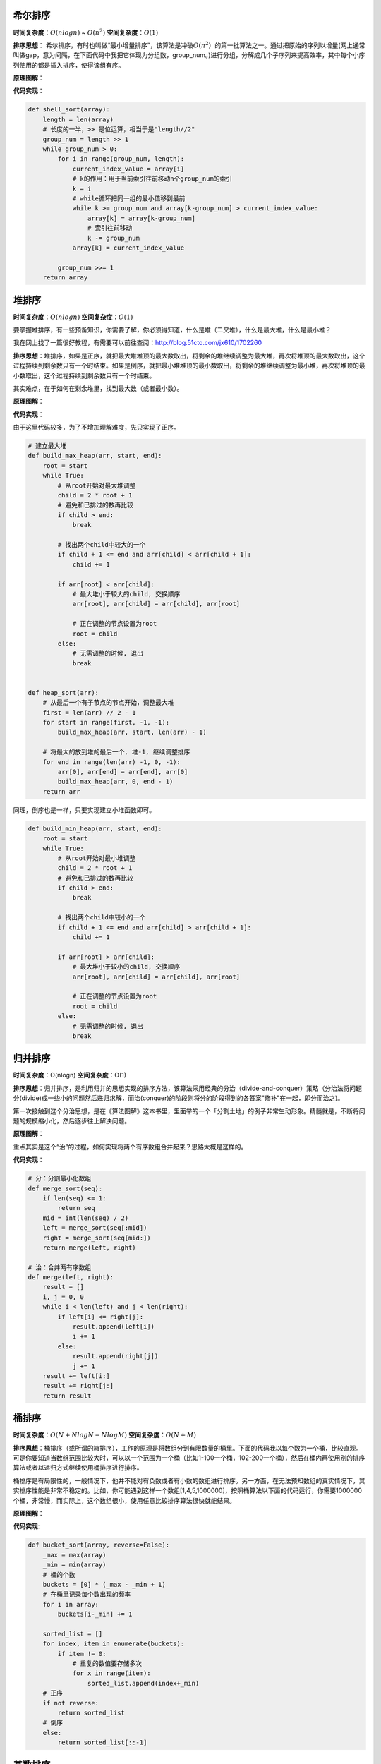 希尔排序
--------

**时间复杂度**\ ：\ :math:`O(nlogn)` ~ :math:`O(n^2)`
**空间复杂度**\ ：\ :math:`O(1)`

**排序思想**\ ：
希尔排序，有时也叫做“最小增量排序”，该算法是冲破\ :math:`O(n^2）`\ 的第一批算法之一。通过把原始的序列以增量(网上通常叫做gap，意为间隔，在下面代码中我把它体现为分组数，group\_num。)进行分组，分解成几个子序列来提高效率，其中每个小序列使用的都是插入排序，使得该组有序。

**原理图解**\ ：

|image0| |希尔排序|

**代码实现**\ ：

.. code:: python

    def shell_sort(array):
        length = len(array)
        # 长度的一半，>> 是位运算，相当于是"length//2"
        group_num = length >> 1
        while group_num > 0:
            for i in range(group_num, length):
                current_index_value = array[i]
                # k的作用：用于当前索引往前移动n个group_num的索引
                k = i
                # while循环把同一组的最小值移到最前
                while k >= group_num and array[k-group_num] > current_index_value:
                    array[k] = array[k-group_num]
                    # 索引往前移动
                    k -= group_num
                array[k] = current_index_value

            group_num >>= 1
        return array

堆排序
------

**时间复杂度**\ ：\ :math:`O(nlogn)` **空间复杂度**\ ：\ :math:`O(1)`

要掌握堆排序，有一些预备知识，你需要了解，你必须得知道，什么是堆（二叉堆），什么是最大堆，什么是最小堆？

我在网上找了一篇很好教程，有需要可以前往查阅：http://blog.51cto.com/jx610/1702260

**排序思想**\ ：堆排序，如果是正序，就把最大堆堆顶的最大数取出，将剩余的堆继续调整为最大堆，再次将堆顶的最大数取出，这个过程持续到剩余数只有一个时结束。如果是倒序，就把最小堆堆顶的最小数取出，将剩余的堆继续调整为最小堆，再次将堆顶的最小数取出，这个过程持续到剩余数只有一个时结束。

其实难点，在于如何在剩余堆里，找到最大数（或者最小数）。

**原理图解**\ ： |堆排序|

**代码实现**\ ：

由于这里代码较多，为了不增加理解难度，先只实现了正序。

.. code:: python

    # 建立最大堆
    def build_max_heap(arr, start, end):
        root = start
        while True:
            # 从root开始对最大堆调整
            child = 2 * root + 1
            # 避免和已排过的数再比较
            if child > end:
                break

            # 找出两个child中较大的一个
            if child + 1 <= end and arr[child] < arr[child + 1]:
                child += 1

            if arr[root] < arr[child]:
                # 最大堆小于较大的child, 交换顺序
                arr[root], arr[child] = arr[child], arr[root]

                # 正在调整的节点设置为root
                root = child
            else:
                # 无需调整的时候, 退出
                break


    def heap_sort(arr):
        # 从最后一个有子节点的节点开始，调整最大堆
        first = len(arr) // 2 - 1
        for start in range(first, -1, -1):
            build_max_heap(arr, start, len(arr) - 1)

        # 将最大的放到堆的最后一个, 堆-1, 继续调整排序
        for end in range(len(arr) -1, 0, -1):
            arr[0], arr[end] = arr[end], arr[0]
            build_max_heap(arr, 0, end - 1)
        return arr

同理，倒序也是一样，只要实现建立小堆函数即可。

.. code:: python

    def build_min_heap(arr, start, end):
        root = start
        while True:
            # 从root开始对最小堆调整
            child = 2 * root + 1
            # 避免和已排过的数再比较
            if child > end:
                break

            # 找出两个child中较小的一个
            if child + 1 <= end and arr[child] > arr[child + 1]:
                child += 1

            if arr[root] > arr[child]:
                # 最大堆小于较小的child, 交换顺序
                arr[root], arr[child] = arr[child], arr[root]

                # 正在调整的节点设置为root
                root = child
            else:
                # 无需调整的时候, 退出
                break

归并排序
--------

**时间复杂度**\ ：O(nlogn) **空间复杂度**\ ：O(1)

**排序思想**\ ：归并排序，是利用归并的思想实现的排序方法，该算法采用经典的分治（divide-and-conquer）策略（分治法将问题分(divide)成一些小的问题然后递归求解，而治(conquer)的阶段则将分的阶段得到的各答案"修补"在一起，即分而治之)。

第一次接触到这个分治思想，是在《算法图解》这本书里，里面举的一个「分割土地」的例子非常生动形象。精髓就是，不断将问题的规模缩小化，然后逐步往上解决问题。

**原理图解**\ ： |分而治之思想|

重点其实是这个“治”的过程，如何实现将两个有序数组合并起来？思路大概是这样的。
|image4| |合并两个有序数组|

**代码实现**\ ：

.. code:: python

    # 分：分割最小化数组
    def merge_sort(seq):
        if len(seq) <= 1:
            return seq
        mid = int(len(seq) / 2)
        left = merge_sort(seq[:mid])
        right = merge_sort(seq[mid:])
        return merge(left, right)

    # 治：合并两有序数组
    def merge(left, right):
        result = []
        i, j = 0, 0
        while i < len(left) and j < len(right):
            if left[i] <= right[j]:
                result.append(left[i])
                i += 1
            else:
                result.append(right[j])
                j += 1
        result += left[i:]
        result += right[j:]
        return result

桶排序
------

**时间复杂度**\ ：\ :math:`O(N+NlogN-NlogM)`
**空间复杂度**\ ：\ :math:`O(N+M)`

**排序思想**\ ：桶排序（或所谓的箱排序），工作的原理是将数组分到有限数量的桶里。下面的代码我以每个数为一个桶，比较直观。可是你要知道当数组范围比较大时，可以以一个范围为一个桶（比如1-100一个桶，102-200一个桶），然后在桶内再使用别的排序算法或者以递归方式继续使用桶排序进行排序。

桶排序是有局限性的，一般情况下，他并不能对有负数或者有小数的数组进行排序。另一方面，在无法预知数组的真实情况下，其实排序性能是非常不稳定的。比如，你可能遇到这样一个数组[1,4,5,1000000]，按照桶算法以下面的代码运行，你需要1000000个桶，非常慢，而实际上，这个数组很小，使用任意比较排序算法很快就能结果。

**原理图解**\ ： |桶排序|

**代码实现**:

.. code:: python

    def bucket_sort(array, reverse=False):
        _max = max(array)
        _min = min(array)
        # 桶的个数
        buckets = [0] * (_max - _min + 1)
        # 在桶里记录每个数出现的频率
        for i in array:
            buckets[i-_min] += 1

        sorted_list = []
        for index, item in enumerate(buckets):
            if item != 0:
                # 重复的数值要存储多次
                for x in range(item):
                    sorted_list.append(index+_min)
        # 正序
        if not reverse:
            return sorted_list
        # 倒序
        else:
            return sorted_list[::-1]

基数排序
--------

**时间复杂度**\ ：\ :math:`O(logR(B))`\ ，B是真数（0-9），R是基数（个十百）
**空间复杂度**\ ：\ :math:`O(1)`

**排序思想**\ ：是一种非比较型整数排序算法。其排序原理是，将所有待比较数值（正整数）统一为同样的数位长度，数位较短的数前面补零。然后，从最低位（个位）开始，依次进行一次排序。这样从最低位排序一直到最高位排序完成以后,
数列就变成一个有序序列。

基数排序法会使用到桶
(Bucket)，顾名思义，通过将要比较的位（个位、十位、百位…），将要排序的元素分配至
0~9
个桶中，借以达到排序的作用，在某些时候，基数排序法的效率高于其它的比较性排序法。

基数排序的方式可以采用 LSD (Least sgnificant digital) 或 MSD (Most
sgnificant digital)，LSD 的排序方式由键值的最右边开始，而 MSD
则相反，由键值的最左边开始。

根据每位上的数值进行排序时，都会有以下两步： -
``分配``\ 。首先要将待排序序列中的当前位上的数字找到对应的桶； -
``收集``\ 。分配后需要对桶中的记录再串起来，形成一个新的排序序列，供下一次分配用。
直至遍历完成，得到排序好的序列。

如何实现正序和倒序？
顺序的区别，其实就是你\ ``收集``\ 的时候，也就是将桶的元素串起来的时候，如果你是先从小号桶串起，那就是正序，如果你是从大号桶串起，那就是倒序。

**原理图解**\ ：

这里图解下，正序的过程。 原始数组：22, 33, 43, 55, 14, 28, 65, 39, 81,
33, 100 |基数排序|

**代码实现**:

.. code:: python

    def radix_sort(array, reverse=False):
        # 最大的数有几位，决定了要几轮排序
        d = len(str(max(array)))
        for k in range(d):
            # 因为每一位数字都是0~9，故建立10个桶
            buckets=[[] for i in range(10)]
            for i in array:
                # 举例：132//10=13，13%10=3
                buckets[i//(10**k)%10].append(i)
            array=[item for items in buckets for item in items]

        if not reverse:
            return array
        return array[::-1]

参考文章
--------

https://www.cnblogs.com/chengxiao/p/6104371.html
http://blog.51cto.com/jx610/1702260
http://bubkoo.com/2014/01/14/sort-algorithm/heap-sort/
https://www.cnblogs.com/chengxiao/p/6194356.html
https://cloud.tencent.com/developer/article/1081001
http://bubkoo.com/2014/01/15/sort-algorithm/radix-sort/

.. |image0| image:: http://ovzwokrcz.bkt.clouddn.com/Fm44FD0KE9Y4RM7MF3knlGVCJba4
.. |希尔排序| image:: http://ovzwokrcz.bkt.clouddn.com/FqTP6YjNoM52fA-bA8pSPdbLgcZh
.. |堆排序| image:: http://ovzwokrcz.bkt.clouddn.com/FgRFOfPhrL0yeUuGzly5309APCnD
.. |分而治之思想| image:: http://ovzwokrcz.bkt.clouddn.com/FjQebwFfa2tDYS78_CUxy1rXmufj
.. |image4| image:: http://ovzwokrcz.bkt.clouddn.com/FjP-_a66OUAZtTpU1ytqZ66My80C
.. |合并两个有序数组| image:: http://ovzwokrcz.bkt.clouddn.com/FnCZ-3Pj39T_ELROSsGRDN31yWtY
.. |桶排序| image:: http://ovzwokrcz.bkt.clouddn.com/FljGa3F3wM_YGACETeuRHCiERXKb
.. |基数排序| image:: http://ovzwokrcz.bkt.clouddn.com/FhwWVp4LVABIMPHqNo_cpjJA9kHV

